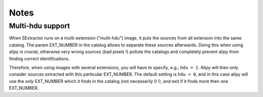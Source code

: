 Notes
=====


Multi-hdu support
-----------------

When SExtractor runs on a multi-extension ("multi-hdu") image, it puts the sources from all extension into the same catalog.
The param EXT_NUMBER in the catalog allows to separate these sources afterwards.
Doing this when using alipy is crucial, otherwise very wrong sources (bad pixels !) pollute the catalogs and completely prevent alipy from finding correct identifications.

Therefore, when using images with several extensions, you will have to specify, e.g., ``hdu = 1``.
Alipy will then only consider sources extracted with this particular EXT_NUMBER.
The default setting is ``hdu = 0``, and in this case alipy will use the `only` EXT_NUMBER which it finds in the catalog (not necessarily 0 !), and exit if it finds more then one EXT_NUMBER.

